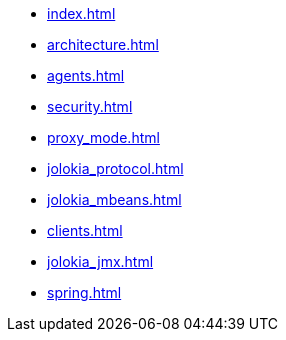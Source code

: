 * xref:index.adoc[]
* xref:architecture.adoc[]
* xref:agents.adoc[]
* xref:security.adoc[]
* xref:proxy_mode.adoc[]
* xref:jolokia_protocol.adoc[]
* xref:jolokia_mbeans.adoc[]
* xref:clients.adoc[]
* xref:jolokia_jmx.adoc[]
* xref:spring.adoc[]
